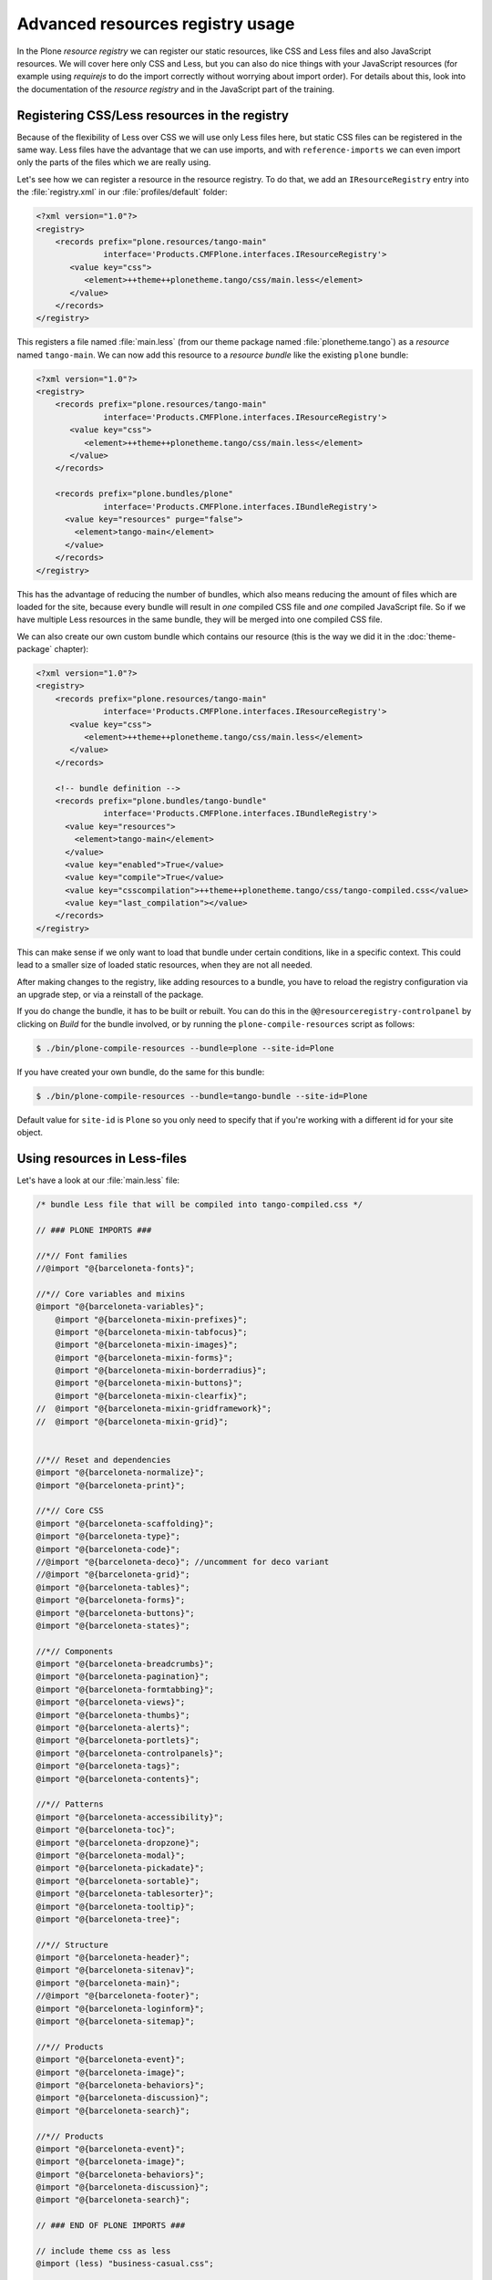 =================================
Advanced resources registry usage
=================================

In the Plone *resource registry* we can register our static resources, like
CSS and Less files and also JavaScript resources.
We will cover here only CSS and Less, but you can also do nice things
with your JavaScript resources (for example using *requirejs* to do the import
correctly without worrying about import order).
For details about this, look into the documentation of the *resource registry*
and in the JavaScript part of the training.


Registering CSS/Less resources in the registry
==============================================

Because of the flexibility of Less over CSS we will use only Less files here,
but static CSS files can be registered in the same way. Less files have the
advantage that we can use imports, and with ``reference-imports`` we can even
import only the parts of the files which we are really using.

Let's see how we can register a resource in the resource registry.
To do that, we add an ``IResourceRegistry`` entry into the :file:`registry.xml` in
our :file:`profiles/default` folder:

.. code-block:: xml

   <?xml version="1.0"?>
   <registry>
       <records prefix="plone.resources/tango-main"
                 interface='Products.CMFPlone.interfaces.IResourceRegistry'>
          <value key="css">
             <element>++theme++plonetheme.tango/css/main.less</element>
          </value>
       </records>
   </registry>

This registers a file named :file:`main.less` (from our theme package named
:file:`plonetheme.tango`) as a *resource* named ``tango-main``.
We can now add this resource to a *resource bundle* like the existing ``plone`` bundle:

.. code-block:: xml

   <?xml version="1.0"?>
   <registry>
       <records prefix="plone.resources/tango-main"
                 interface='Products.CMFPlone.interfaces.IResourceRegistry'>
          <value key="css">
             <element>++theme++plonetheme.tango/css/main.less</element>
          </value>
       </records>

       <records prefix="plone.bundles/plone"
                 interface='Products.CMFPlone.interfaces.IBundleRegistry'>
         <value key="resources" purge="false">
           <element>tango-main</element>
         </value>
       </records>
   </registry>

This has the advantage of reducing the number of bundles,
which also means reducing the amount of files which are loaded for the site,
because every bundle will result in *one* compiled CSS file and *one* compiled JavaScript file.
So if we have multiple Less resources in the same bundle, they will be merged into one compiled
CSS file.

We can also create our own custom bundle which contains our resource (this is the way we
did it in the :doc:`theme-package` chapter):

.. code-block:: xml

   <?xml version="1.0"?>
   <registry>
       <records prefix="plone.resources/tango-main"
                 interface='Products.CMFPlone.interfaces.IResourceRegistry'>
          <value key="css">
             <element>++theme++plonetheme.tango/css/main.less</element>
          </value>
       </records>

       <!-- bundle definition -->
       <records prefix="plone.bundles/tango-bundle"
                 interface='Products.CMFPlone.interfaces.IBundleRegistry'>
         <value key="resources">
           <element>tango-main</element>
         </value>
         <value key="enabled">True</value>
         <value key="compile">True</value>
         <value key="csscompilation">++theme++plonetheme.tango/css/tango-compiled.css</value>
         <value key="last_compilation"></value>
       </records>
   </registry>

This can make sense if we only want to load that bundle under certain conditions,
like in a specific context.
This could lead to a smaller size of loaded static resources, when they are not all needed.

After making changes to the registry, like adding resources to a bundle,
you have to reload the registry configuration via an upgrade step, or via a reinstall of the package.

If you do change the bundle, it has to be built or rebuilt.
You can do this in the ``@@resourceregistry-controlpanel`` by clicking on
*Build* for the bundle involved, or by running the ``plone-compile-resources``
script as follows:

.. code-block:: bash

   $ ./bin/plone-compile-resources --bundle=plone --site-id=Plone

If you have created your own bundle, do the same for this bundle:

.. code-block:: bash

   $ ./bin/plone-compile-resources --bundle=tango-bundle --site-id=Plone

Default value for ``site-id`` is ``Plone`` so you only need to specify that if you're working with a different id for your site object.


Using resources in Less-files
=============================

Let's have a look at our :file:`main.less` file:

.. code-block:: sass

   /* bundle Less file that will be compiled into tango-compiled.css */

   // ### PLONE IMPORTS ###

   //*// Font families
   //@import "@{barceloneta-fonts}";

   //*// Core variables and mixins
   @import "@{barceloneta-variables}";
       @import "@{barceloneta-mixin-prefixes}";
       @import "@{barceloneta-mixin-tabfocus}";
       @import "@{barceloneta-mixin-images}";
       @import "@{barceloneta-mixin-forms}";
       @import "@{barceloneta-mixin-borderradius}";
       @import "@{barceloneta-mixin-buttons}";
       @import "@{barceloneta-mixin-clearfix}";
   //  @import "@{barceloneta-mixin-gridframework}";
   //  @import "@{barceloneta-mixin-grid}";


   //*// Reset and dependencies
   @import "@{barceloneta-normalize}";
   @import "@{barceloneta-print}";

   //*// Core CSS
   @import "@{barceloneta-scaffolding}";
   @import "@{barceloneta-type}";
   @import "@{barceloneta-code}";
   //@import "@{barceloneta-deco}"; //uncomment for deco variant
   //@import "@{barceloneta-grid}";
   @import "@{barceloneta-tables}";
   @import "@{barceloneta-forms}";
   @import "@{barceloneta-buttons}";
   @import "@{barceloneta-states}";

   //*// Components
   @import "@{barceloneta-breadcrumbs}";
   @import "@{barceloneta-pagination}";
   @import "@{barceloneta-formtabbing}";
   @import "@{barceloneta-views}";
   @import "@{barceloneta-thumbs}";
   @import "@{barceloneta-alerts}";
   @import "@{barceloneta-portlets}";
   @import "@{barceloneta-controlpanels}";
   @import "@{barceloneta-tags}";
   @import "@{barceloneta-contents}";

   //*// Patterns
   @import "@{barceloneta-accessibility}";
   @import "@{barceloneta-toc}";
   @import "@{barceloneta-dropzone}";
   @import "@{barceloneta-modal}";
   @import "@{barceloneta-pickadate}";
   @import "@{barceloneta-sortable}";
   @import "@{barceloneta-tablesorter}";
   @import "@{barceloneta-tooltip}";
   @import "@{barceloneta-tree}";

   //*// Structure
   @import "@{barceloneta-header}";
   @import "@{barceloneta-sitenav}";
   @import "@{barceloneta-main}";
   //@import "@{barceloneta-footer}";
   @import "@{barceloneta-loginform}";
   @import "@{barceloneta-sitemap}";

   //*// Products
   @import "@{barceloneta-event}";
   @import "@{barceloneta-image}";
   @import "@{barceloneta-behaviors}";
   @import "@{barceloneta-discussion}";
   @import "@{barceloneta-search}";

   //*// Products
   @import "@{barceloneta-event}";
   @import "@{barceloneta-image}";
   @import "@{barceloneta-behaviors}";
   @import "@{barceloneta-discussion}";
   @import "@{barceloneta-search}";

   // ### END OF PLONE IMPORTS ###

   // include theme css as less
   @import (less) "business-casual.css";

   // include our custom less
   @import "custom.less";

Here we use different functionality of Less and the resource registry.

At the bottom line for example, we use Less-imports to import a second Less file
which contains our custom Less statements.
And we also import a CSS-file of the downloaded theme as a Less-file, so we can
change parts of it using Less-syntax.

Besides these two, we import stuff from Barceloneta. Here we can see that we use
the names of the registered resource registry resources of the Barceloneta theme
to import them. So if for example we want to import our registered resource
``tango-main``, we could import it as follows in our Less-file:

.. code-block:: css

   @import "@{tango-main}";

or even with the ``reference`` option:

.. code-block:: css

   @import (reference) "@{tango-main}";

If you use the ``reference`` option on Less-import, only the parts of this file
which are used are included in the compiled version (CSS).

So for example you have to trigger it like:

.. code-block:: css

   .greenBox{
       &:extend(.box);
       background: green;
   }

or with the ``all`` option, see http://lesscss.org/features/#extend-feature:

.. code-block:: css

   .greenBox{
       &:extend(.box all);
       background: green;
   }

Or just use it as a mixin like this:

.. code-block:: css

   .documentDescription{
     .intro-text;
   }

